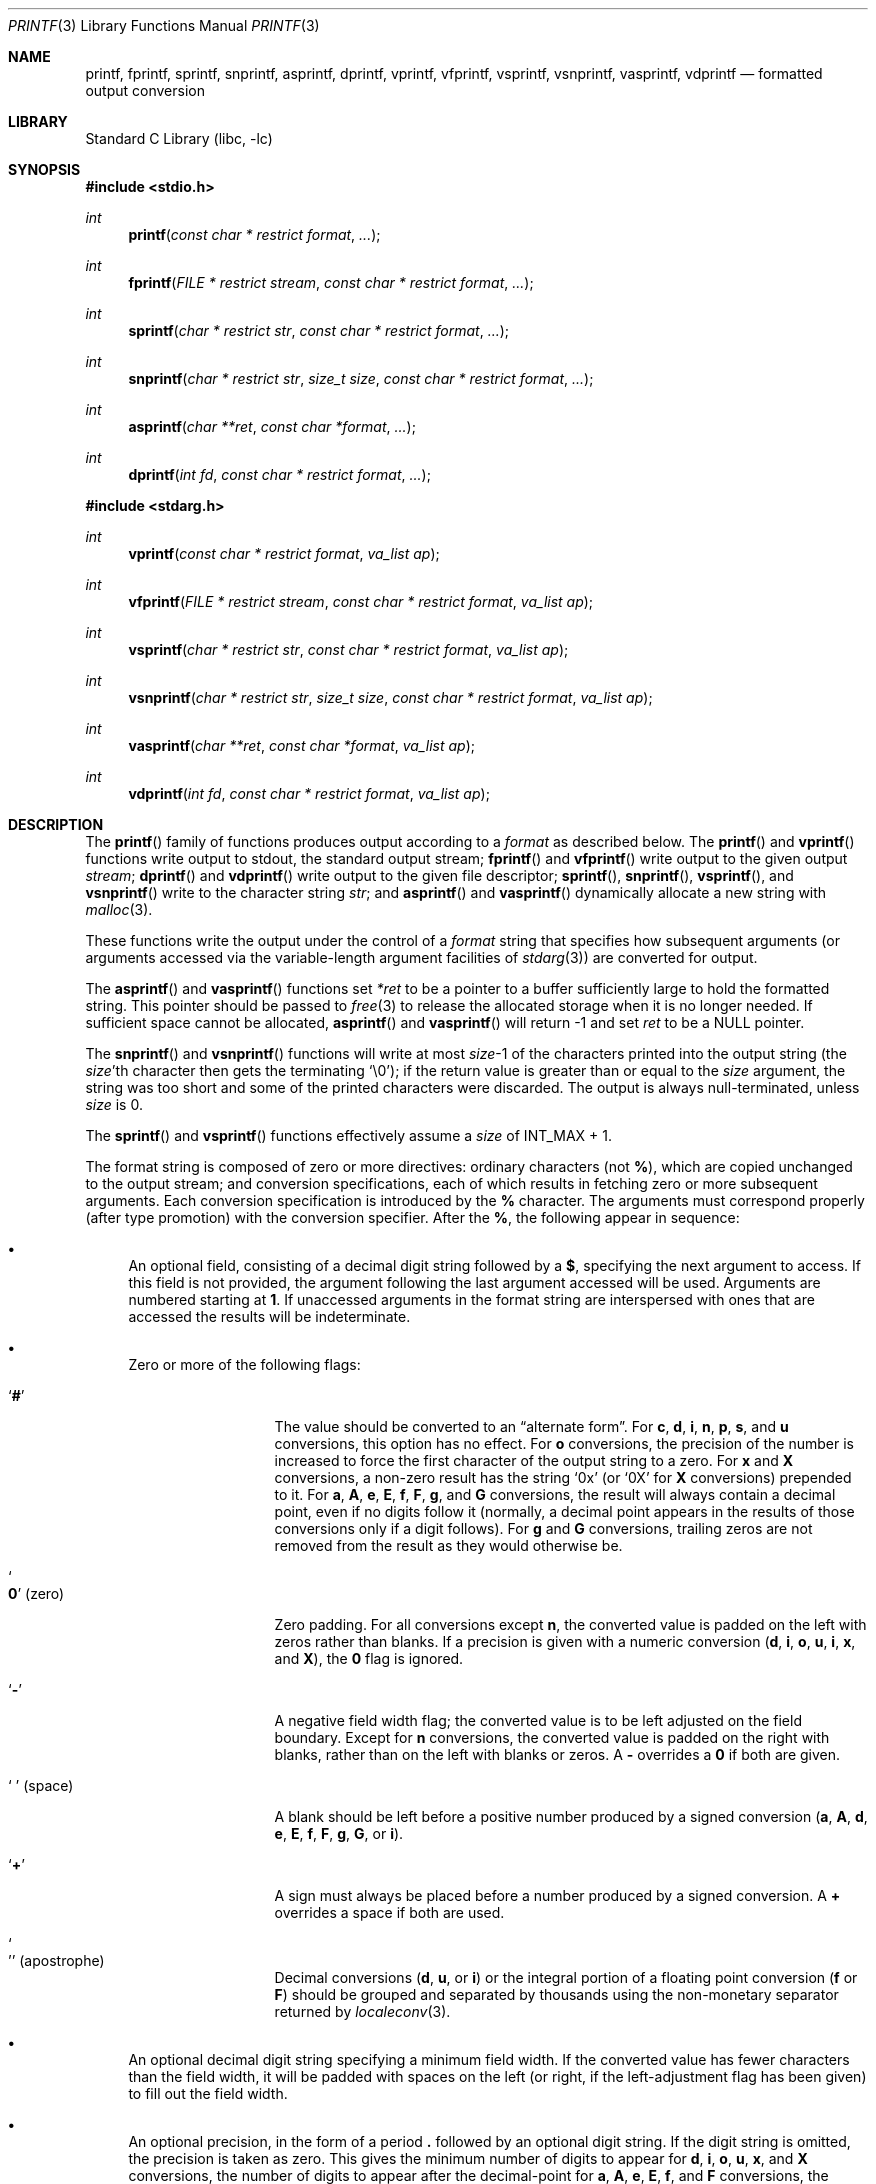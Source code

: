 .\" Copyright (c) 1990, 1991, 1993
.\"	The Regents of the University of California.  All rights reserved.
.\"
.\" This code is derived from software contributed to Berkeley by
.\" Chris Torek and the American National Standards Committee X3,
.\" on Information Processing Systems.
.\"
.\" Redistribution and use in source and binary forms, with or without
.\" modification, are permitted provided that the following conditions
.\" are met:
.\" 1. Redistributions of source code must retain the above copyright
.\"    notice, this list of conditions and the following disclaimer.
.\" 2. Redistributions in binary form must reproduce the above copyright
.\"    notice, this list of conditions and the following disclaimer in the
.\"    documentation and/or other materials provided with the distribution.
.\" 4. Neither the name of the University nor the names of its contributors
.\"    may be used to endorse or promote products derived from this software
.\"    without specific prior written permission.
.\"
.\" THIS SOFTWARE IS PROVIDED BY THE REGENTS AND CONTRIBUTORS ``AS IS'' AND
.\" ANY EXPRESS OR IMPLIED WARRANTIES, INCLUDING, BUT NOT LIMITED TO, THE
.\" IMPLIED WARRANTIES OF MERCHANTABILITY AND FITNESS FOR A PARTICULAR PURPOSE
.\" ARE DISCLAIMED.  IN NO EVENT SHALL THE REGENTS OR CONTRIBUTORS BE LIABLE
.\" FOR ANY DIRECT, INDIRECT, INCIDENTAL, SPECIAL, EXEMPLARY, OR CONSEQUENTIAL
.\" DAMAGES (INCLUDING, BUT NOT LIMITED TO, PROCUREMENT OF SUBSTITUTE GOODS
.\" OR SERVICES; LOSS OF USE, DATA, OR PROFITS; OR BUSINESS INTERRUPTION)
.\" HOWEVER CAUSED AND ON ANY THEORY OF LIABILITY, WHETHER IN CONTRACT, STRICT
.\" LIABILITY, OR TORT (INCLUDING NEGLIGENCE OR OTHERWISE) ARISING IN ANY WAY
.\" OUT OF THE USE OF THIS SOFTWARE, EVEN IF ADVISED OF THE POSSIBILITY OF
.\" SUCH DAMAGE.
.\"
.\"     @(#)printf.3	8.1 (Berkeley) 6/4/93
.\" $FreeBSD$
.\"
.Dd July 30, 2016
.Dt PRINTF 3
.Os
.Sh NAME
.Nm printf , fprintf , sprintf , snprintf , asprintf , dprintf ,
.Nm vprintf , vfprintf, vsprintf , vsnprintf , vasprintf, vdprintf
.Nd formatted output conversion
.Sh LIBRARY
.Lb libc
.Sh SYNOPSIS
.In stdio.h
.Ft int
.Fn printf "const char * restrict format" ...
.Ft int
.Fn fprintf "FILE * restrict stream" "const char * restrict format" ...
.Ft int
.Fn sprintf "char * restrict str" "const char * restrict format" ...
.Ft int
.Fn snprintf "char * restrict str" "size_t size" "const char * restrict format" ...
.Ft int
.Fn asprintf "char **ret" "const char *format" ...
.Ft int
.Fn dprintf "int fd" "const char * restrict format" ...
.In stdarg.h
.Ft int
.Fn vprintf "const char * restrict format" "va_list ap"
.Ft int
.Fn vfprintf "FILE * restrict stream" "const char * restrict format" "va_list ap"
.Ft int
.Fn vsprintf "char * restrict str" "const char * restrict format" "va_list ap"
.Ft int
.Fn vsnprintf "char * restrict str" "size_t size" "const char * restrict format" "va_list ap"
.Ft int
.Fn vasprintf "char **ret" "const char *format" "va_list ap"
.Ft int
.Fn vdprintf "int fd" "const char * restrict format" "va_list ap"
.Sh DESCRIPTION
The
.Fn printf
family of functions produces output according to a
.Fa format
as described below.
The
.Fn printf
and
.Fn vprintf
functions
write output to
.Dv stdout ,
the standard output stream;
.Fn fprintf
and
.Fn vfprintf
write output to the given output
.Fa stream ;
.Fn dprintf
and
.Fn vdprintf
write output to the given file descriptor;
.Fn sprintf ,
.Fn snprintf ,
.Fn vsprintf ,
and
.Fn vsnprintf
write to the character string
.Fa str ;
and
.Fn asprintf
and
.Fn vasprintf
dynamically allocate a new string with
.Xr malloc 3 .
.Pp
These functions write the output under the control of a
.Fa format
string that specifies how subsequent arguments
(or arguments accessed via the variable-length argument facilities of
.Xr stdarg 3 )
are converted for output.
.Pp
The
.Fn asprintf
and
.Fn vasprintf
functions
set
.Fa *ret
to be a pointer to a buffer sufficiently large to hold the formatted string.
This pointer should be passed to
.Xr free 3
to release the allocated storage when it is no longer needed.
If sufficient space cannot be allocated,
.Fn asprintf
and
.Fn vasprintf
will return \-1 and set
.Fa ret
to be a
.Dv NULL
pointer.
.Pp
The
.Fn snprintf
and
.Fn vsnprintf
functions
will write at most
.Fa size Ns \-1
of the characters printed into the output string
(the
.Fa size Ns 'th
character then gets the terminating
.Ql \e0 ) ;
if the return value is greater than or equal to the
.Fa size
argument, the string was too short
and some of the printed characters were discarded.
The output is always null-terminated, unless
.Fa size
is 0.
.Pp
The
.Fn sprintf
and
.Fn vsprintf
functions
effectively assume a
.Fa size
of
.Dv INT_MAX + 1.
.Pp
The format string is composed of zero or more directives:
ordinary
.\" multibyte
characters (not
.Cm % ) ,
which are copied unchanged to the output stream;
and conversion specifications, each of which results
in fetching zero or more subsequent arguments.
Each conversion specification is introduced by
the
.Cm %
character.
The arguments must correspond properly (after type promotion)
with the conversion specifier.
After the
.Cm % ,
the following appear in sequence:
.Bl -bullet
.It
An optional field, consisting of a decimal digit string followed by a
.Cm $ ,
specifying the next argument to access.
If this field is not provided, the argument following the last
argument accessed will be used.
Arguments are numbered starting at
.Cm 1 .
If unaccessed arguments in the format string are interspersed with ones that
are accessed the results will be indeterminate.
.It
Zero or more of the following flags:
.Bl -tag -width ".So \  Sc (space)"
.It Sq Cm #
The value should be converted to an
.Dq alternate form .
For
.Cm c , d , i , n , p , s ,
and
.Cm u
conversions, this option has no effect.
For
.Cm o
conversions, the precision of the number is increased to force the first
character of the output string to a zero.
For
.Cm x
and
.Cm X
conversions, a non-zero result has the string
.Ql 0x
(or
.Ql 0X
for
.Cm X
conversions) prepended to it.
For
.Cm a , A , e , E , f , F , g ,
and
.Cm G
conversions, the result will always contain a decimal point, even if no
digits follow it (normally, a decimal point appears in the results of
those conversions only if a digit follows).
For
.Cm g
and
.Cm G
conversions, trailing zeros are not removed from the result as they
would otherwise be.
.It So Cm 0 Sc (zero)
Zero padding.
For all conversions except
.Cm n ,
the converted value is padded on the left with zeros rather than blanks.
If a precision is given with a numeric conversion
.Cm ( d , i , o , u , i , x ,
and
.Cm X ) ,
the
.Cm 0
flag is ignored.
.It Sq Cm \-
A negative field width flag;
the converted value is to be left adjusted on the field boundary.
Except for
.Cm n
conversions, the converted value is padded on the right with blanks,
rather than on the left with blanks or zeros.
A
.Cm \-
overrides a
.Cm 0
if both are given.
.It So "\ " Sc (space)
A blank should be left before a positive number
produced by a signed conversion
.Cm ( a , A , d , e , E , f , F , g , G ,
or
.Cm i ) .
.It Sq Cm +
A sign must always be placed before a
number produced by a signed conversion.
A
.Cm +
overrides a space if both are used.
.It So "'" Sc (apostrophe)
Decimal conversions
.Cm ( d , u ,
or
.Cm i )
or the integral portion of a floating point conversion
.Cm ( f
or
.Cm F )
should be grouped and separated by thousands using
the non-monetary separator returned by
.Xr localeconv 3 .
.El
.It
An optional decimal digit string specifying a minimum field width.
If the converted value has fewer characters than the field width, it will
be padded with spaces on the left (or right, if the left-adjustment
flag has been given) to fill out
the field width.
.It
An optional precision, in the form of a period
.Cm \&.
followed by an
optional digit string.
If the digit string is omitted, the precision is taken as zero.
This gives the minimum number of digits to appear for
.Cm d , i , o , u , x ,
and
.Cm X
conversions, the number of digits to appear after the decimal-point for
.Cm a , A , e , E , f ,
and
.Cm F
conversions, the maximum number of significant digits for
.Cm g
and
.Cm G
conversions, or the maximum number of characters to be printed from a
string for
.Cm s
conversions.
.It
An optional length modifier, that specifies the size of the argument.
The following length modifiers are valid for the
.Cm d , i , n , o , u , x ,
or
.Cm X
conversion:
.Bl -column ".Cm q Em (deprecated)" ".Vt signed char" ".Vt unsigned long long" ".Vt long long *"
.It Sy Modifier Ta Cm d , i Ta Cm o , u , x , X Ta Cm n
.It Cm hh Ta Vt "signed char" Ta Vt "unsigned char" Ta Vt "signed char *"
.It Cm h Ta Vt short Ta Vt "unsigned short" Ta Vt "short *"
.It Cm l No (ell) Ta Vt long Ta Vt "unsigned long" Ta Vt "long *"
.It Cm ll No (ell ell) Ta Vt "long long" Ta Vt "unsigned long long" Ta Vt "long long *"
.It Cm j Ta Vt intmax_t Ta Vt uintmax_t Ta Vt "intmax_t *"
.It Cm t Ta Vt ptrdiff_t Ta (see note) Ta Vt "ptrdiff_t *"
.It Cm z Ta (see note) Ta Vt size_t Ta (see note)
.It Cm q Em (deprecated) Ta Vt quad_t Ta Vt u_quad_t Ta Vt "quad_t *"
.El
.Pp
Note:
the
.Cm t
modifier, when applied to a
.Cm o , u , x ,
or
.Cm X
conversion, indicates that the argument is of an unsigned type
equivalent in size to a
.Vt ptrdiff_t .
The
.Cm z
modifier, when applied to a
.Cm d
or
.Cm i
conversion, indicates that the argument is of a signed type equivalent in
size to a
.Vt size_t .
Similarly, when applied to an
.Cm n
conversion, it indicates that the argument is a pointer to a signed type
equivalent in size to a
.Vt size_t .
.Pp
The following length modifier is valid for the
.Cm a , A , e , E , f , F , g ,
or
.Cm G
conversion:
.Bl -column ".Sy Modifier" ".Cm a , A , e , E , f , F , g , G"
.It Sy Modifier Ta Cm a , A , e , E , f , F , g , G
.It Cm l No (ell) Ta Vt double
(ignored, same behavior as without it)
.It Cm L Ta Vt "long double"
.El
.Pp
The following length modifier is valid for the
.Cm c
or
.Cm s
conversion:
.Bl -column ".Sy Modifier" ".Vt wint_t" ".Vt wchar_t *"
.It Sy Modifier Ta Cm c Ta Cm s
.It Cm l No (ell) Ta Vt wint_t Ta Vt "wchar_t *"
.El
.It
A character that specifies the type of conversion to be applied.
.El
.Pp
A field width or precision, or both, may be indicated by
an asterisk
.Ql *
or an asterisk followed by one or more decimal digits and a
.Ql $
instead of a
digit string.
In this case, an
.Vt int
argument supplies the field width or precision.
A negative field width is treated as a left adjustment flag followed by a
positive field width; a negative precision is treated as though it were
missing.
If a single format directive mixes positional
.Pq Li nn$
and non-positional arguments, the results are undefined.
.Pp
The conversion specifiers and their meanings are:
.Bl -tag -width ".Cm diouxX"
.It Cm diouxX
The
.Vt int
(or appropriate variant) argument is converted to signed decimal
.Cm ( d
and
.Cm i ) ,
unsigned octal
.Pq Cm o ,
unsigned decimal
.Pq Cm u ,
or unsigned hexadecimal
.Cm ( x
and
.Cm X )
notation.
The letters
.Dq Li abcdef
are used for
.Cm x
conversions; the letters
.Dq Li ABCDEF
are used for
.Cm X
conversions.
The precision, if any, gives the minimum number of digits that must
appear; if the converted value requires fewer digits, it is padded on
the left with zeros.
.It Cm DOU
The
.Vt "long int"
argument is converted to signed decimal, unsigned octal, or unsigned
decimal, as if the format had been
.Cm ld , lo ,
or
.Cm lu
respectively.
These conversion characters are deprecated, and will eventually disappear.
.It Cm eE
The
.Vt double
argument is rounded and converted in the style
.Sm off
.Oo \- Oc Ar d Li \&. Ar ddd Li e \(+- Ar dd
.Sm on
where there is one digit before the
decimal-point character
and the number of digits after it is equal to the precision;
if the precision is missing,
it is taken as 6; if the precision is
zero, no decimal-point character appears.
An
.Cm E
conversion uses the letter
.Ql E
(rather than
.Ql e )
to introduce the exponent.
The exponent always contains at least two digits; if the value is zero,
the exponent is 00.
.Pp
For
.Cm a , A , e , E , f , F , g ,
and
.Cm G
conversions, positive and negative infinity are represented as
.Li inf
and
.Li -inf
respectively when using the lowercase conversion character, and
.Li INF
and
.Li -INF
respectively when using the uppercase conversion character.
Similarly, NaN is represented as
.Li nan
when using the lowercase conversion, and
.Li NAN
when using the uppercase conversion.
.It Cm fF
The
.Vt double
argument is rounded and converted to decimal notation in the style
.Sm off
.Oo \- Oc Ar ddd Li \&. Ar ddd ,
.Sm on
where the number of digits after the decimal-point character
is equal to the precision specification.
If the precision is missing, it is taken as 6; if the precision is
explicitly zero, no decimal-point character appears.
If a decimal point appears, at least one digit appears before it.
.It Cm gG
The
.Vt double
argument is converted in style
.Cm f
or
.Cm e
(or
.Cm F
or
.Cm E
for
.Cm G
conversions).
The precision specifies the number of significant digits.
If the precision is missing, 6 digits are given; if the precision is zero,
it is treated as 1.
Style
.Cm e
is used if the exponent from its conversion is less than \-4 or greater than
or equal to the precision.
Trailing zeros are removed from the fractional part of the result; a
decimal point appears only if it is followed by at least one digit.
.It Cm aA
The
.Vt double
argument is rounded and converted to hexadecimal notation in the style
.Sm off
.Oo \- Oc Li 0x Ar h Li \&. Ar hhhp Oo \(+- Oc Ar d ,
.Sm on
where the number of digits after the hexadecimal-point character
is equal to the precision specification.
If the precision is missing, it is taken as enough to represent
the floating-point number exactly, and no rounding occurs.
If the precision is zero, no hexadecimal-point character appears.
The
.Cm p
is a literal character
.Ql p ,
and the exponent consists of a positive or negative sign
followed by a decimal number representing an exponent of 2.
The
.Cm A
conversion uses the prefix
.Dq Li 0X
(rather than
.Dq Li 0x ) ,
the letters
.Dq Li ABCDEF
(rather than
.Dq Li abcdef )
to represent the hex digits, and the letter
.Ql P
(rather than
.Ql p )
to separate the mantissa and exponent.
.Pp
Note that there may be multiple valid ways to represent floating-point
numbers in this hexadecimal format.
For example,
.Li 0x1.92p+1 , 0x3.24p+0 , 0x6.48p-1 ,
and
.Li 0xc.9p-2
are all equivalent.
.Fx 8.0
and later always prints finite non-zero numbers using
.Ql 1
as the digit before the hexadecimal point.
Zeroes are always represented with a mantissa of 0 (preceded by a
.Ql -
if appropriate) and an exponent of
.Li +0 .
.It Cm C
Treated as
.Cm c
with the
.Cm l
(ell) modifier.
.It Cm c
The
.Vt int
argument is converted to an
.Vt "unsigned char" ,
and the resulting character is written.
.Pp
If the
.Cm l
(ell) modifier is used, the
.Vt wint_t
argument shall be converted to a
.Vt wchar_t ,
and the (potentially multi-byte) sequence representing the
single wide character is written, including any shift sequences.
If a shift sequence is used, the shift state is also restored
to the original state after the character.
.It Cm S
Treated as
.Cm s
with the
.Cm l
(ell) modifier.
.It Cm s
The
.Vt "char *"
argument is expected to be a pointer to an array of character type (pointer
to a string).
Characters from the array are written up to (but not including)
a terminating
.Dv NUL
character;
if a precision is specified, no more than the number specified are
written.
If a precision is given, no null character
need be present; if the precision is not specified, or is greater than
the size of the array, the array must contain a terminating
.Dv NUL
character.
.Pp
If the
.Cm l
(ell) modifier is used, the
.Vt "wchar_t *"
argument is expected to be a pointer to an array of wide characters
(pointer to a wide string).
For each wide character in the string, the (potentially multi-byte)
sequence representing the
wide character is written, including any shift sequences.
If any shift sequence is used, the shift state is also restored
to the original state after the string.
Wide characters from the array are written up to (but not including)
a terminating wide
.Dv NUL
character;
if a precision is specified, no more than the number of bytes specified are
written (including shift sequences).
Partial characters are never written.
If a precision is given, no null character
need be present; if the precision is not specified, or is greater than
the number of bytes required to render the multibyte representation of
the string, the array must contain a terminating wide
.Dv NUL
character.
.It Cm p
The
.Vt "void *"
pointer argument is printed in hexadecimal (as if by
.Ql %#x
or
.Ql %#lx ) .
.It Cm n
The number of characters written so far is stored into the
integer indicated by the
.Vt "int *"
(or variant) pointer argument.
No argument is converted.
.It Cm %
A
.Ql %
is written.
No argument is converted.
The complete conversion specification
is
.Ql %% .
.El
.Pp
The decimal point
character is defined in the program's locale (category
.Dv LC_NUMERIC ) .
.Pp
In no case does a non-existent or small field width cause truncation of
a numeric field; if the result of a conversion is wider than the field
width, the
field is expanded to contain the conversion result.
.Sh RETURN VALUES
These functions return the number of characters printed
(not including the trailing
.Ql \e0
used to end output to strings),
except for
.Fn snprintf
and
.Fn vsnprintf ,
which return the number of characters that would have been printed if the
.Fa size
were unlimited
(again, not including the final
.Ql \e0 ) .
These functions return a negative value if an error occurs.
.Sh EXAMPLES
To print a date and time in the form
.Dq Li "Sunday, July 3, 10:02" ,
where
.Fa weekday
and
.Fa month
are pointers to strings:
.Bd -literal -offset indent
#include <stdio.h>
fprintf(stdout, "%s, %s %d, %.2d:%.2d\en",
	weekday, month, day, hour, min);
.Ed
.Pp
To print \*(Pi
to five decimal places:
.Bd -literal -offset indent
#include <math.h>
#include <stdio.h>
fprintf(stdout, "pi = %.5f\en", 4 * atan(1.0));
.Ed
.Pp
To allocate a 128 byte string and print into it:
.Bd -literal -offset indent
#include <stdio.h>
#include <stdlib.h>
#include <stdarg.h>
char *newfmt(const char *fmt, ...)
{
	char *p;
	va_list ap;
	if ((p = malloc(128)) == NULL)
		return (NULL);
	va_start(ap, fmt);
	(void) vsnprintf(p, 128, fmt, ap);
	va_end(ap);
	return (p);
}
.Ed
.Sh COMPATIBILITY
The conversion formats
.Cm \&%D , \&%O ,
and
.Cm \&%U
are not standard and
are provided only for backward compatibility.
The effect of padding the
.Cm %p
format with zeros (either by the
.Cm 0
flag or by specifying a precision), and the benign effect (i.e., none)
of the
.Cm #
flag on
.Cm %n
and
.Cm %p
conversions, as well as other
nonsensical combinations such as
.Cm %Ld ,
are not standard; such combinations
should be avoided.
.Sh ERRORS
In addition to the errors documented for the
.Xr write 2
system call, the
.Fn printf
family of functions may fail if:
.Bl -tag -width Er
.It Bq Er EILSEQ
An invalid wide character code was encountered.
.It Bq Er ENOMEM
Insufficient storage space is available.
.It Bq Er EOVERFLOW
The
.Fa size
argument exceeds
.Dv INT_MAX + 1 ,
or the return value would be too large to be represented by an
.Vt int .
.El
.Sh SEE ALSO
.Xr printf 1 ,
.Xr fmtcheck 3 ,
.Xr scanf 3 ,
.Xr setlocale 3 ,
.Xr wprintf 3
.Sh STANDARDS
Subject to the caveats noted in the
.Sx BUGS
section below, the
.Fn fprintf ,
.Fn printf ,
.Fn sprintf ,
.Fn vprintf ,
.Fn vfprintf ,
and
.Fn vsprintf
functions
conform to
.St -ansiC
and
.St -isoC-99 .
With the same reservation, the
.Fn snprintf
and
.Fn vsnprintf
functions conform to
.St -isoC-99 ,
while
.Fn dprintf
and
.Fn vdprintf
conform to
.St -p1003.1-2008 .
.Sh HISTORY
The functions
.Fn asprintf
and
.Fn vasprintf
first appeared in the
.Tn GNU C
library.
These were implemented by
.An Peter Wemm Aq Mt peter@FreeBSD.org
in
.Fx 2.2 ,
but were later replaced with a different implementation
from
.Ox 2.3
by
.An Todd C. Miller Aq Mt Todd.Miller@courtesan.com .
The
.Fn dprintf
and
.Fn vdprintf
functions were added in
.Fx 8.0 .
.Sh BUGS
The
.Nm
family of functions do not correctly handle multibyte characters in the
.Fa format
argument.
.Sh SECURITY CONSIDERATIONS
The
.Fn sprintf
and
.Fn vsprintf
functions are easily misused in a manner which enables malicious users
to arbitrarily change a running program's functionality through
a buffer overflow attack.
Because
.Fn sprintf
and
.Fn vsprintf
assume an infinitely long string,
callers must be careful not to overflow the actual space;
this is often hard to assure.
For safety, programmers should use the
.Fn snprintf
interface instead.
For example:
.Bd -literal
void
foo(const char *arbitrary_string, const char *and_another)
{
	char onstack[8];

#ifdef BAD
	/*
	 * This first sprintf is bad behavior.  Do not use sprintf!
	 */
	sprintf(onstack, "%s, %s", arbitrary_string, and_another);
#else
	/*
	 * The following two lines demonstrate better use of
	 * snprintf().
	 */
	snprintf(onstack, sizeof(onstack), "%s, %s", arbitrary_string,
	    and_another);
#endif
}
.Ed
.Pp
The
.Fn printf
and
.Fn sprintf
family of functions are also easily misused in a manner
allowing malicious users to arbitrarily change a running program's
functionality by either causing the program
to print potentially sensitive data
.Dq "left on the stack" ,
or causing it to generate a memory fault or bus error
by dereferencing an invalid pointer.
.Pp
.Cm %n
can be used to write arbitrary data to potentially carefully-selected
addresses.
Programmers are therefore strongly advised to never pass untrusted strings
as the
.Fa format
argument, as an attacker can put format specifiers in the string
to mangle your stack,
leading to a possible security hole.
This holds true even if the string was built using a function like
.Fn snprintf ,
as the resulting string may still contain user-supplied conversion specifiers
for later interpolation by
.Fn printf .
.Pp
Always use the proper secure idiom:
.Pp
.Dl "snprintf(buffer, sizeof(buffer), \*q%s\*q, string);"
